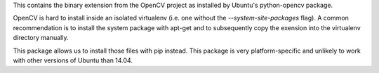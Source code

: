This contains the binary extension from the OpenCV project as installed by
Ubuntu's python-opencv package.

OpenCV is hard to install inside an isolated virtualenv (i.e. one without the
`--system-site-packages` flag). A common recommendation is to install the
system package with apt-get and to subsequently copy the exension into the
virtualenv directory manually.

This package allows us to install those files with pip instead. This package is
very platform-specific and unlikely to work with other versions of Ubuntu than
14.04.
